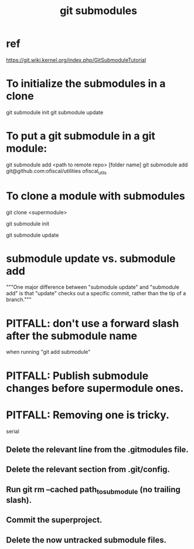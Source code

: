 :PROPERTIES:
:ID:       2a580607-a59b-408d-b27c-b6c4dd94a14b
:END:
#+title: git submodules
* ref
  https://git.wiki.kernel.org/index.php/GitSubmoduleTutorial
* To initialize the submodules in a clone
  git submodule init
  git submodule update
* To put a git submodule in a git module:
  git submodule add <path to remote repo> [folder name]
  git submodule add git@github.com:ofiscal/utilities ofiscal_utils
* To clone a module with submodules
  git clone <supermodule>
    # At this point the submodule folders are empty.
  git submodule init
    # The results of this can be seen by running
    # git config -l
    # and looking for the word "submodule"
  git submodule update
    # checks out the commits specified in the supermodule
* submodule update vs. submodule add
  """One major difference between "submodule update" and "submodule add" is that "update" checks out a specific commit, rather than the tip of a branch."""
* PITFALL: don't use a forward slash after the submodule name
  when running "git add submodule"
* PITFALL: Publish submodule changes before supermodule ones.
* PITFALL: Removing one is tricky.
  serial
** Delete the relevant line from the .gitmodules file.
** Delete the relevant section from .git/config.
** Run git rm --cached path_to_submodule (no trailing slash).
** Commit the superproject.
** Delete the now untracked submodule files.
